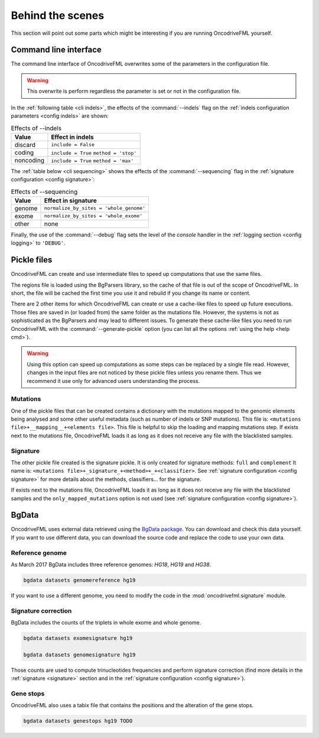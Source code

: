 
Behind the scenes
=================

This section will point out some parts which
might be interesting if you are running
OncodriveFML yourself.

.. _inside cli:

Command line interface
----------------------

The command line interface of OncodriveFML overwrites some of the
parameters in the configuration file.

.. warning::

   This overwrite is perform regardless the parameter is set or not in the configuration file.


In the :ref:`following table <cli indels>`, the effects of the :command:`--indels` flag
on the :ref:`indels configuration parameters <config indels>`
are shown:



.. table:: Effects of --indels
   :name: cli indels

   ======================  ========================================
   Value                   Effect in indels
   ======================  ========================================
   discard                 ``include = False``
   coding                  ``include = True``
                           ``method = 'stop'``
   noncoding               ``include = True``
                           ``method = 'max'``
   ======================  ========================================


The :ref:`table below <cli sequencing>` shows the effects of the
:command:`--sequencing` flag in the :ref:`signature configuration <config signature>`:


.. table:: Effects of --sequencing
   :name: cli sequencing

   ======================  ========================================
   Value                   Effect in signature
   ======================  ========================================
   genome                  ``normalize_by_sites = 'whole_genome'``
   exome                   ``normalize_by_sites = 'whole_exome'``
   other                   none
   ======================  ========================================

Finally, the use of the :command:`--debug` flag
sets the level of the *console* handler in the :ref:`logging section <config logging>`
to ``'DEBUG'``.

.. _inside pickles:

Pickle files
------------

OncodriveFML can create and use intermediate files
to speed up computations that use the same files.

The regions file is loaded using the BgParsers library,
so the cache of that file is out of the scope of
OncodriveFML. In short, the file will be cached
the first time you use it and rebuild
if you change its name or content.

There are 2 other items for which OncodriveFML
can create or use a cache-like files to speed up future executions.
Those files are saved in (or loaded from) the same folder
as the mutations file.
However, the systems is not as sophisticated as the BgParsers and may
lead to different issues.
To generate these cache-like files
you need to run OncodriveFML with the
:command:`--generate-pickle` option
(you can list all the options :ref:`using the help <help cmd>`).

.. warning::

   Using this option can speed up computations as some steps
   can be replaced by a single file read. However, changes
   in the input files are not noticed by these pickle files
   unless you rename them.
   Thus we recommend it use only for advanced users understanding
   the process.

Mutations
^^^^^^^^^

One of the pickle files that can be created contains
a dictionary with the mutations mapped to the genomic
elements being analysed and some other useful metadata
(such as number of indels or SNP mutations).
This file is: ``<mutations file>+__mapping__+<elements file>``.
This file is helpful to skip the loading and mapping
mutations step.
If exists next to the mutations file, OncodriveFML loads it
as long as it does not receive any file with the blacklisted samples.

Signature
^^^^^^^^^

The other pickle file created is the
signature pickle.
It is only created for signature methods: ``full`` and ``complement``
It name is: ``<mutations file>+_signature_+<method>+_+<classifier>``.
See :ref:`signature configuration <config signature>` for more details
about the methods, classifiers... for the signature.

If exists next to the mutations file, OncodriveFML loads it
as long as it does not receive any file with the blacklisted samples
and the ``only_mapped_mutations`` option is not used
(see :ref:`signature configuration <config signature>`).

.. _inside bgdata:

BgData
------

OncodriveFML uses external data retrieved using the `BgData package <https://bitbucket.org/bgframework/bgdata>`_.
You can download and check this data yourself. If you want to
use different data, you can download the source code
and replace the code to use your own data.

Reference genome
^^^^^^^^^^^^^^^^

As March 2017 BgData includes three reference genomes: *HG18*, *HG19*
and *HG38*.

.. code-block:: bash

   bgdata datasets genomereference hg19


If you want to use a different genome, you need to
modify the code in the :mod:`oncodrivefml.signature` module.

Signature correction
^^^^^^^^^^^^^^^^^^^^

BgData includes the counts of the triplets
in whole exome and whole genome.

.. code-block:: bash

   bgdata datasets exomesignature hg19

   bgdata datasets genomesignature hg19


Those counts are used to compute trinucleotides
frequencies and perform signature correction
(find more details in the :ref:`signature <signature>` section
and in the :ref:`signature configuration <config signature>`).

Gene stops
^^^^^^^^^^

OncodriveFML also uses a tabix file that contains the
positions and the alteration of the gene stops.


.. code-block:: bash

   bgdata datasets genestops hg19 TODO
